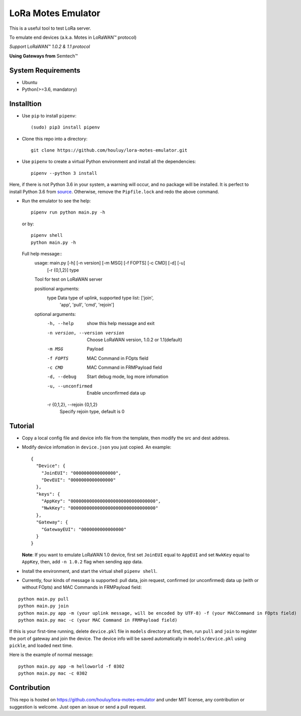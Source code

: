 LoRa Motes Emulator
===================

|version|
|python| 
|license|

This is a useful tool to test LoRa server.

To emulate end devices (a.k.a. Motes in |LoRaWAN(TM)| protocol)

*Support* |LoRaWAN(TM)| *1.0.2 & 1.1 protocol*

**Using Gateways from** |Semtech(TM)|

.. |LoRaWAN(TM)| unicode:: LoRaWAN U+2122
.. |Semtech(TM)| unicode:: Semtech U+2122


System Requirements
-------------------

- Ubuntu
- Python(>=3.6, mandatory)

Installtion
-------------------

- Use ``pip`` to install ``pipenv``::

  (sudo) pip3 install pipenv

- Clone this repo into a directory::

    git clone https://github.com/houluy/lora-motes-emulator.git

- Use ``pipenv`` to create a virtual Python environment and install all the dependencies::

    pipenv --python 3 install
  
Here, if there is not Python 3.6 in your system, a warning will occur, and no package will be installed. It is perfect to install Python 3.6 from `source <https://www.python.org/downloads/release/python-362/>`_. Otherwise, remove the ``Pipfile.lock`` and redo the above command.

- Run the emulator to see the help::

    pipenv run python main.py -h

  or by::

    pipenv shell
    python main.py -h

  Full help message::
	usage: main.py [-h] [-n version] [-m MSG] [-f FOPTS] [-c CMD] [-d] [-u]
				   [-r {0,1,2}]
				   type

	Tool for test on LoRaWAN server

	positional arguments:
	  type                  Data type of uplink, supported type list: ['join',
							'app', 'pull', 'cmd', 'rejoin']

	optional arguments:
	  -h, --help            show this help message and exit
	  -n version, --version version
							Choose LoRaWAN version, 1.0.2 or 1.1(default)
	  -m MSG                Payload
	  -f FOPTS              MAC Command in FOpts field
	  -c CMD                MAC Command in FRMPayload field
	  -d, --debug           Start debug mode, log more infomation
	  -u, --unconfirmed     Enable unconfirmed data up
	  -r {0,1,2}, --rejoin {0,1,2}
							Specify rejoin type, default is 0

Tutorial
--------

- Copy a local config file and device info file from the template, then modify the src and dest address.
- Modify device infomation in ``device.json`` you just copied. An example: ::

        {
          "Device": {
            "JoinEUI": "0000000000000000",
            "DevEUI": "0000000000000000"
          },
          "keys": {
            "AppKey": "00000000000000000000000000000000",
            "NwkKey": "00000000000000000000000000000000"
          },
          "Gateway": {
            "GatewayEUI": "0000000000000000"
          }
        }
    
  **Note**: If you want to emulate LoRaWAN 1.0 device, first set ``JoinEUI`` equal to ``AppEUI`` and set ``NwkKey`` equal to ``AppKey``, then, add ``-n 1.0.2`` flag when sending app data.

- Install the environment, and start the virtual shell ``pipenv shell``.
- Currently, four kinds of message is supported: pull data, join request, confirmed (or unconfirmed) data up (with or without FOpts) and MAC Commands in FRMPayload field:

::  

    python main.py pull
    python main.py join
    python main.py app -m (your uplink message, will be encoded by UTF-8) -f (your MACCommand in FOpts field)
    python main.py mac -c (your MAC Command in FRMPayload field)

If this is your first-time running, delete ``device.pkl`` file in ``models`` directory at first, then, run ``pull`` and ``join`` to register the port of gateway and join the device. The device info will be saved automatically in ``models/device.pkl`` using ``pickle``, and loaded next time.

Here is the example of normal message:

::  

    python main.py app -m helloworld -f 0302
    python main.py mac -c 0302

Contribution
------------

This repo is hosted on https://github.com/houluy/lora-motes-emulator and under MIT license, any contribution or suggestion is welcome. Just open an issue or send a pull request.


.. |version| image:: https://img.shields.io/badge/LoRaWAN-1.1-orange.svg?style=plastic
.. |python| image:: https://img.shields.io/badge/Python-3.6%2C3.7-blue.svg?style=plastic&logo=python
.. |license| image:: https://img.shields.io/badge/License-MIT-red.svg?style=plastic
